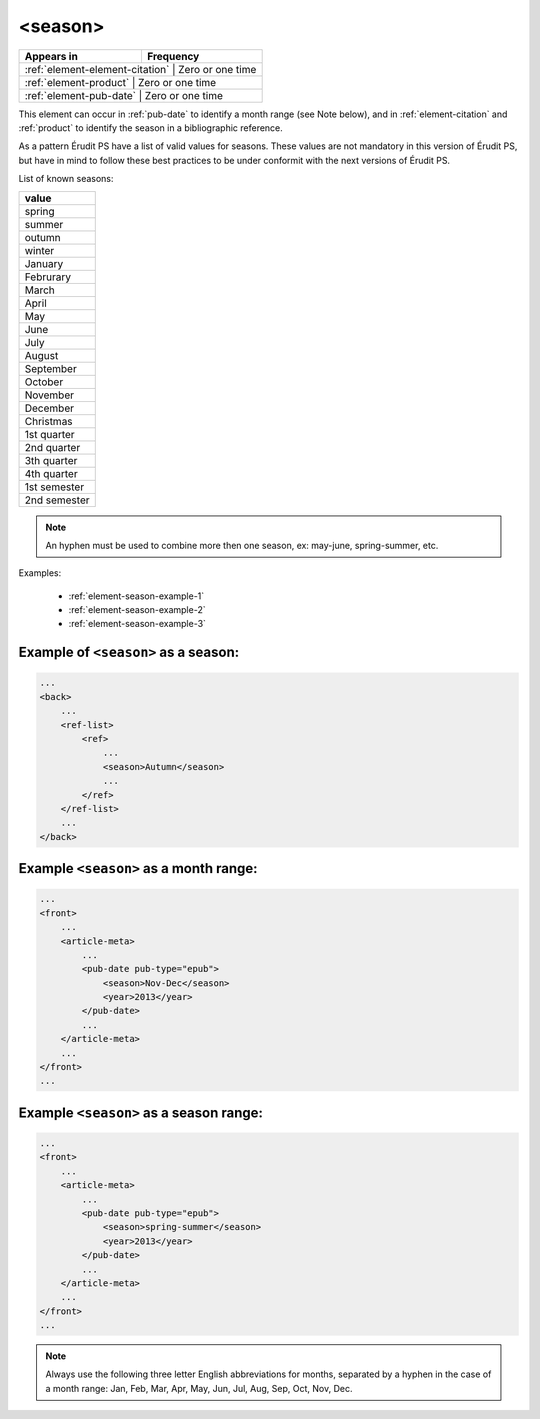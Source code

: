 .. _element-season:

<season>
========

+----------------------------------+-----------------+
| Appears in                       | Frequency       |
+==================================+=================+
| :ref:`element-element-citation` | Zero or one time |
+----------------------------------+-----------------+
| :ref:`element-product`          | Zero or one time |
+----------------------------------+-----------------+
| :ref:`element-pub-date`         | Zero or one time |
+----------------------------------+-----------------+

This element can occur in :ref:`pub-date` to identify a month range (see Note below), and in :ref:`element-citation` and :ref:`product` to identify the season in a bibliographic reference.

As a pattern Érudit PS have a list of valid values for seasons. These values are not mandatory in this version of Érudit PS, but have in mind to follow these best practices to be under conformit with the next versions of Érudit PS.

List of known seasons:

+---------------+
| value         |
+===============+
| spring        |
+---------------+
| summer        |
+---------------+
| outumn        |
+---------------+
| winter        |
+---------------+
| January       |
+---------------+
| Februrary     |
+---------------+
| March         |
+---------------+
| April         |
+---------------+
| May           |
+---------------+
| June          |
+---------------+
| July          |
+---------------+
| August        |
+---------------+
| September     |
+---------------+
| October       |
+---------------+
| November      |
+---------------+
| December      |
+---------------+
| Christmas     |
+---------------+
| 1st quarter   |
+---------------+
| 2nd quarter   |
+---------------+
| 3th quarter   |
+---------------+
| 4th quarter   |
+---------------+
| 1st semester  |
+---------------+
| 2nd semester  |
+---------------+

.. note::

    An hyphen must be used to combine more then one season, ex: may-june, spring-summer, etc.


Examples:

    * :ref:`element-season-example-1`
    * :ref:`element-season-example-2`
    * :ref:`element-season-example-3`


.. _element-season-example-1:

Example of ``<season>`` as a season:
------------------------------------

.. code-block:: xml

    ...
    <back>
        ...
        <ref-list>
            <ref>
                ...
                <season>Autumn</season>
                ...
            </ref>
        </ref-list>
        ...
    </back>


.. _element-season-example-2:

Example ``<season>`` as a month range:
--------------------------------------

.. code-block:: xml

    ...
    <front>
        ...
        <article-meta>
            ...
            <pub-date pub-type="epub">
                <season>Nov-Dec</season>
                <year>2013</year>
            </pub-date>
            ...
        </article-meta>
        ...
    </front>
    ...

.. _element-season-example-3:

Example ``<season>`` as a season range:
---------------------------------------

.. code-block:: xml

    ...
    <front>
        ...
        <article-meta>
            ...
            <pub-date pub-type="epub">
                <season>spring-summer</season>
                <year>2013</year>
            </pub-date>
            ...
        </article-meta>
        ...
    </front>
    ...

.. note:: 

  Always use the following three letter English abbreviations for months, separated by a hyphen in the case of a month range: Jan, Feb, Mar, Apr, May, Jun, Jul, Aug, Sep, Oct, Nov, Dec.

.. {"reviewed_on": "20180507", "by": "fabio.batalha@erudit.org"}